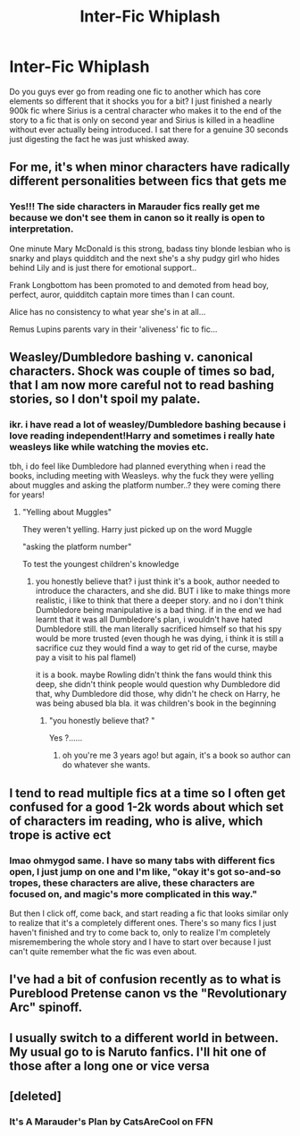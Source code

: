 #+TITLE: Inter-Fic Whiplash

* Inter-Fic Whiplash
:PROPERTIES:
:Author: lebenvie
:Score: 22
:DateUnix: 1608672778.0
:DateShort: 2020-Dec-23
:FlairText: Discussion
:END:
Do you guys ever go from reading one fic to another which has core elements so different that it shocks you for a bit? I just finished a nearly 900k fic where Sirius is a central character who makes it to the end of the story to a fic that is only on second year and Sirius is killed in a headline without ever actually being introduced. I sat there for a genuine 30 seconds just digesting the fact he was just whisked away.


** For me, it's when minor characters have radically different personalities between fics that gets me
:PROPERTIES:
:Author: Bleepbloopbotz2
:Score: 21
:DateUnix: 1608672951.0
:DateShort: 2020-Dec-23
:END:

*** Yes!!! The side characters in Marauder fics really get me because we don't see them in canon so it really is open to interpretation.

One minute Mary McDonald is this strong, badass tiny blonde lesbian who is snarky and plays quidditch and the next she's a shy pudgy girl who hides behind Lily and is just there for emotional support..

Frank Longbottom has been promoted to and demoted from head boy, perfect, auror, quidditch captain more times than I can count.

Alice has no consistency to what year she's in at all...

Remus Lupins parents vary in their 'aliveness' fic to fic...
:PROPERTIES:
:Author: WhistlingBanshee
:Score: 18
:DateUnix: 1608673488.0
:DateShort: 2020-Dec-23
:END:


** Weasley/Dumbledore bashing v. canonical characters. Shock was couple of times so bad, that I am now more careful not to read bashing stories, so I don't spoil my palate.
:PROPERTIES:
:Author: ceplma
:Score: 11
:DateUnix: 1608677111.0
:DateShort: 2020-Dec-23
:END:

*** ikr. i have read a lot of weasley/Dumbledore bashing because i love reading independent!Harry and sometimes i really hate weasleys like while watching the movies etc.

tbh, i do feel like Dumbledore had planned everything when i read the books, including meeting with Weasleys. why the fuck they were yelling about muggles and asking the platform number..? they were coming there for years!
:PROPERTIES:
:Author: Asenadora
:Score: -1
:DateUnix: 1608719794.0
:DateShort: 2020-Dec-23
:END:

**** "Yelling about Muggles"

They weren't yelling. Harry just picked up on the word Muggle

"asking the platform number"

To test the youngest children's knowledge
:PROPERTIES:
:Author: Bleepbloopbotz2
:Score: 4
:DateUnix: 1608725825.0
:DateShort: 2020-Dec-23
:END:

***** you honestly believe that? i just think it's a book, author needed to introduce the characters, and she did. BUT i like to make things more realistic, i like to think that there a deeper story. and no i don't think Dumbledore being manipulative is a bad thing. if in the end we had learnt that it was all Dumbledore's plan, i wouldn't have hated Dumbledore still. the man literally sacrificed himself so that his spy would be more trusted (even though he was dying, i think it is still a sacrifice cuz they would find a way to get rid of the curse, maybe pay a visit to his pal flamel)

it is a book. maybe Rowling didn't think the fans would think this deep, she didn't think people would question why Dumbledore did that, why Dumbledore did those, why didn't he check on Harry, he was being abused bla bla. it was children's book in the beginning
:PROPERTIES:
:Author: Asenadora
:Score: 0
:DateUnix: 1608738886.0
:DateShort: 2020-Dec-23
:END:

****** "you honestly believe that? "

Yes ?......
:PROPERTIES:
:Author: Bleepbloopbotz2
:Score: 5
:DateUnix: 1608741780.0
:DateShort: 2020-Dec-23
:END:

******* oh you're me 3 years ago! but again, it's a book so author can do whatever she wants.
:PROPERTIES:
:Author: Asenadora
:Score: -1
:DateUnix: 1608745997.0
:DateShort: 2020-Dec-23
:END:


** I tend to read multiple fics at a time so I often get confused for a good 1-2k words about which set of characters im reading, who is alive, which trope is active ect
:PROPERTIES:
:Author: Pholphin
:Score: 4
:DateUnix: 1608682923.0
:DateShort: 2020-Dec-23
:END:

*** lmao ohmygod same. I have so many tabs with different fics open, I just jump on one and I'm like, "okay it's got so-and-so tropes, these characters are alive, these characters are focused on, and magic's more complicated in this way."

But then I click off, come back, and start reading a fic that looks similar only to realize that it's a completely different ones. There's so many fics I just haven't finished and try to come back to, only to realize I'm completely misremembering the whole story and I have to start over because I just can't quite remember what the fic was even about.
:PROPERTIES:
:Author: River_Writes
:Score: 1
:DateUnix: 1608713413.0
:DateShort: 2020-Dec-23
:END:


** I've had a bit of confusion recently as to what is Pureblood Pretense canon vs the "Revolutionary Arc" spinoff.
:PROPERTIES:
:Author: thrawnca
:Score: 2
:DateUnix: 1608697525.0
:DateShort: 2020-Dec-23
:END:


** I usually switch to a different world in between. My usual go to is Naruto fanfics. I'll hit one of those after a long one or vice versa
:PROPERTIES:
:Author: H_S_P
:Score: 1
:DateUnix: 1608695591.0
:DateShort: 2020-Dec-23
:END:


** [deleted]
:PROPERTIES:
:Score: 1
:DateUnix: 1608714068.0
:DateShort: 2020-Dec-23
:END:

*** It's A Marauder's Plan by CatsAreCool on FFN
:PROPERTIES:
:Author: lebenvie
:Score: 2
:DateUnix: 1608714157.0
:DateShort: 2020-Dec-23
:END:
